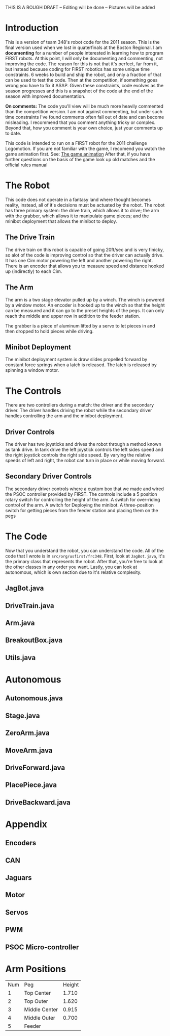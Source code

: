 THIS IS A ROUGH DRAFT -- Editing will be done -- Pictures will be added

* Introduction
This is a version of team 348's robot code for the 2011 season. This is the final version used when we lost in quaterfinals at the Boston Regional. I am *documenting* for a number of people interested in learning how to program FIRST robots. At this point, I will only be documenting and commenting, not improving the code. The reason for this is not that it's perfect, far from it, but instead because coding for FIRST robotics has some unique time constraints. 6 weeks to build and ship the robot, and only a fraction of that can be used to test the code. Then at the competition, if something goes wrong you have to fix it ASAP. Given these constraints, code evolves as the season progresses and this is a snapshot of the code at the end of the season with improved documentation.

*On comments:* The code you'll view will be much more heavily commented than the competition version. I am not against commenting, but under such time constraints I've found comments often fall out of date and can become misleading. I recommend that you comment anything tricky or complex. Beyond that, how you comment is your own choice, just your comments up to date.

This code is intended to run on a FIRST robot for the 2011 challenge Logomotion. If you are not familiar with the game, I recomend you watch the game animation first. See: [[http://www.youtube.com/watch?v=cSc8FWfJQlU][The game animation]] After that, if you have further questions on the basis of the game look up old matches and the official rules manual
* The Robot
This code does not operate in a fantasy land where thought becomes reality, instead, all of it's decisions must be actuated by the robot. The robot has three primary system: the drive train, which allows it to drive; the arm with the grabber, which allows it to manipulate game pieces; and the minibot deployment that allows the minibot to deploy.
** The Drive Train
The drive train on this robot is capable of going 20ft/sec and is very finicky, so alot of the code is improving control so that the driver can actually drive. It has one Cim motor powering the left and another powering the right. There is an encoder that allows you to measure speed and distance hooked up (indirectly) to each Cim.

** The Arm
The arm is a two stage elevator pulled up by a winch. The winch is powered by a window motor. An encoder is hooked up to the winch so that the height can be measured and it can go to the preset heights of the pegs. It can only reach the middle and upper row in addition to the feeder station.

The grabber is a piece of aluminum lifted by a servo to let pieces in and then dropped to hold pieces while driving.

** Minibot Deployment
The minibot deployment system is draw slides propelled forward by constant force springs when a latch is released. The latch is released by spinning a window motor.

* The Controls
There are two controllers during a match: the driver and the secondary driver. The driver handles driving the robot while the secondary driver handles controlling the arm and the minibot deployment.
** Driver Controls
The driver has two joysticks and drives the robot through a method known as tank drive. In tank drive the left joystick controls the left sides speed and the right joystick controls the right side speed. By varying the relative speeds of left and right, the robot can turn in place or while moving forward.

** Secondary Driver Controls
The secondary driver controls where a custom box that we made and wired the PSOC controller provided by FIRST. The controls include a 5 position rotary switch for controlling the height of the arm. A switch for over-riding control of the arm. A switch for Deploying the minibot. A three-position switch for getting pieces from the feeder station and placing them on the pegs

* The Code
Now that you understand the robot, you can understand the code. All of the code that I wrote is in =src/org/usfirst/frc348=. First, look at =JagBot.java=, it's the primary class that represents the robot. After that, you're free to look at the other classes in any order you want. Lastly, you can look at autonomous, which is own section due to it's relative complexity.
** JagBot.java
** DriveTrain.java
** Arm.java
** BreakoutBox.java
** Utils.java
* Autonomous
** Autonomous.java
** Stage.java
** ZeroArm.java
** MoveArm.java
** DriveForward.java
** PlacePiece.java
** DriveBackward.java
* Appendix
** Encoders
** CAN
** Jaguars
** Motor
** Servos
** PWM
** PSOC Micro-controller

* Arm Positions

| Num | Peg           | Height |
|   1 | Top Center    |  1.710 |
|   2 | Top Outer     |  1.620  |
|   3 | Middle Center |  0.915 |
|   4 | Middle Outer  |  0.700 |
|   5 | Feeder        |        |

